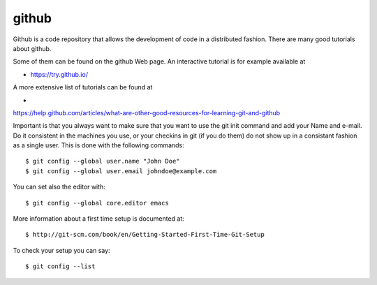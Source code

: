 github
======================================================================

Github is a code repository that allows the development of code in a
distributed fashion. There are many good tutorials about github.

Some of them can be found on the github Web page. An interactive
tutorial is for example available at

* https://try.github.io/

A more extensive list of tutorials can be found at 

*
https://help.github.com/articles/what-are-other-good-resources-for-learning-git-and-github

Important is that you always want to make sure that you want to use
the git init command and add your Name and e-mail. Do it consistent in
the machines you use, or your checkins in git (if you do them) do not
show up in a consistant fashion as a single user. This is done with
the following commands::

  $ git config --global user.name "John Doe"
  $ git config --global user.email johndoe@example.com

You can set also the editor with::

  $ git config --global core.editor emacs

More information about a first time setup is documented at::

  $ http://git-scm.com/book/en/Getting-Started-First-Time-Git-Setup

To check your setup you can say::

  $ git config --list
